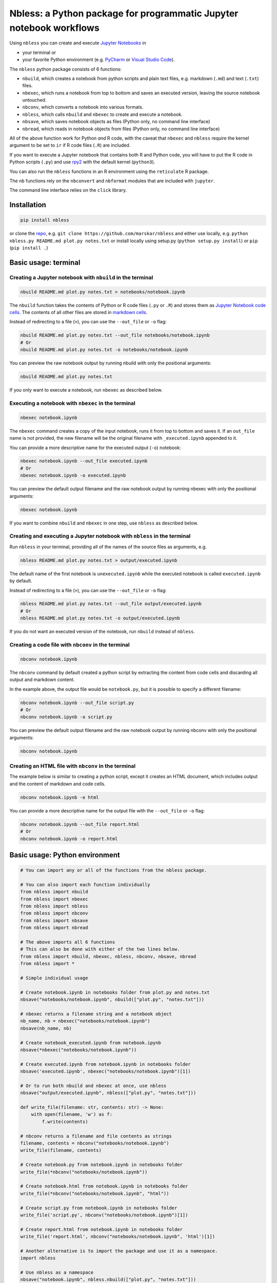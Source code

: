Nbless: a Python package for programmatic Jupyter notebook workflows
====================================================================

Using ``nbless`` you can create and execute `Jupyter
Notebooks <http://jupyter-notebook.readthedocs.io/en/latest/examples/Notebook/What%20is%20the%20Jupyter%20Notebook.html>`__
in

- your terminal or
- your favorite Python environment (e.g. `PyCharm <https://www.jetbrains.com/pycharm/>`__ or `Visual Studio Code <https://code.visualstudio.com/docs/python/python-tutorial>`__).

The ``nbless`` python package consists of 6 functions:

- ``nbuild``, which creates a notebook from python scripts and plain text files, e.g. markdown (``.md``) and text (``.txt``) files.
- ``nbexec``, which runs a notebook from top to bottom and saves an executed version, leaving the source notebook untouched.
- ``nbconv``, which converts a notebook into various formats.
- ``nbless``, which calls ``nbuild`` and ``nbexec`` to create and execute a notebook.
- ``nbsave``, which saves notebook objects as files (Python only, no command line interface)
- ``nbread``, which reads in notebook objects from files (Python only, no command line interface)

All of the above function work for Python *and* R code, with the caveat
that ``nbexec`` and ``nbless`` require the kernel argument to be set to
``ir`` if R code files (``.R``) are included.

If you want to execute a Jupyter notebook that contains both R and
Python code, you will have to put the R code in Python scripts (``.py``)
and use `rpy2 <https://rpy2.readthedocs.io/>`__ with the default kernel
(``python3``).

You can also run the ``nbless`` functions in an R environment using the
``reticulate`` R package.

The ``nb`` functions rely on the ``nbconvert`` and ``nbformat`` modules
that are included with ``jupyter``.

The command line interface relies on the ``click`` library.

Installation
------------

.. code:: sh

    pip install nbless

or clone the `repo <https://github.com/marskar/nbless>`__, e.g.
``git clone https://github.com/marskar/nbless`` and either use locally,
e.g. ``python nbless.py README.md plot.py notes.txt`` or install locally
using setup.py (``python setup.py install``) or ``pip``
(``pip install .``)

Basic usage: terminal
---------------------

Creating a Jupyter notebook with ``nbuild`` in the terminal
~~~~~~~~~~~~~~~~~~~~~~~~~~~~~~~~~~~~~~~~~~~~~~~~~~~~~~~~~~~

.. code:: sh

    nbuild README.md plot.py notes.txt > notebooks/notebook.ipynb

The ``nbuild`` function takes the contents of Python or R code files
(``.py`` or ``.R``) and stores them as `Jupyter Notebook code
cells <https://jupyter-notebook.readthedocs.io/en/stable/examples/Notebook/Running%20Code.html>`__.
The contents of all other files are stored in `markdown
cells <https://jupyter-notebook.readthedocs.io/en/stable/examples/Notebook/Working%20With%20Markdown%20Cells.html>`__.

Instead of redirecting to a file (``>``), you can use the ``--out_file``
or ``-o`` flag:

.. code:: sh

    nbuild README.md plot.py notes.txt --out_file notebooks/notebook.ipynb
    # Or
    nbuild README.md plot.py notes.txt -o notebooks/notebook.ipynb

You can preview the raw notebook output by running nbuild with only the positional arguments:

.. code:: sh

    nbuild README.md plot.py notes.txt

If you only want to execute a notebook, run ``nbexec`` as described below.

Executing a notebook with ``nbexec`` in the terminal
~~~~~~~~~~~~~~~~~~~~~~~~~~~~~~~~~~~~~~~~~~~~~~~~~~~~

.. code:: sh

    nbexec notebook.ipynb

The ``nbexec`` command creates a copy of the input notebook, runs it
from top to bottom and saves it. If an ``out_file`` name is not
provided, the new filename will be the original filename with
``_executed.ipynb`` appended to it.

You can provide a more descriptive name for the executed output (``-o``)
notebook:

.. code:: sh

    nbexec notebook.ipynb --out_file executed.ipynb
    # Or
    nbexec notebook.ipynb -o executed.ipynb

You can preview the default output filename and the raw notebook output by running nbexec with only the positional arguments:

.. code:: sh

    nbexec notebook.ipynb

If you want to combine ``nbuild`` and ``nbexec`` in one step, use
``nbless`` as described below.

Creating and executing a Jupyter notebook with ``nbless`` in the terminal
~~~~~~~~~~~~~~~~~~~~~~~~~~~~~~~~~~~~~~~~~~~~~~~~~~~~~~~~~~~~~~~~~~~~~~~~~

Run ``nbless`` in your terminal, providing all of the names of the
source files as arguments, e.g.

.. code:: sh

    nbless README.md plot.py notes.txt > output/executed.ipynb

The default name of the first notebook is ``unexecuted.ipynb`` while the
executed notebook is called ``executed.ipynb`` by default.

Instead of redirecting to a file (``>``), you can use the ``--out_file``
or ``-o`` flag:

.. code:: sh

    nbless README.md plot.py notes.txt --out_file output/executed.ipynb
    # Or
    nbless README.md plot.py notes.txt -o output/executed.ipynb

If you do not want an executed version of the notebook, run ``nbuild``
instead of ``nbless``.

Creating a code file with ``nbconv`` in the terminal
~~~~~~~~~~~~~~~~~~~~~~~~~~~~~~~~~~~~~~~~~~~~~~~~~~~~

.. code:: sh

    nbconv notebook.ipynb

The ``nbconv`` command by default created a python script by extracting
the content from code cells and discarding all output and markdown
content.

In the example above, the output file would be ``notebook.py``, but it
is possible to specify a different filename:

.. code:: sh

    nbconv notebook.ipynb --out_file script.py
    # Or
    nbconv notebook.ipynb -o script.py

You can preview the default output filename and the raw notebook output by running nbconv with only the positional arguments:

.. code:: sh

    nbconv notebook.ipynb


Creating an HTML file with ``nbconv`` in the terminal
~~~~~~~~~~~~~~~~~~~~~~~~~~~~~~~~~~~~~~~~~~~~~~~~~~~~~

The example below is similar to creating a python script, except it
creates an HTML document, which includes output and the content of
markdown and code cells.

.. code:: sh

    nbconv notebook.ipynb -e html

You can provide a more descriptive name for the output file with the
``--out_file`` or ``-o`` flag:

.. code:: sh

    nbconv notebook.ipynb --out_file report.html
    # Or
    nbconv notebook.ipynb -o report.html

Basic usage: Python environment
-------------------------------

.. code:: python

    # You can import any or all of the functions from the nbless package.

    # You can also import each function individually
    from nbless import nbuild
    from nbless import nbexec
    from nbless import nbless
    from nbless import nbconv
    from nbless import nbsave
    from nbless import nbread

    # The above imports all 6 functions
    # This can also be done with either of the two lines below.
    from nbless import nbuild, nbexec, nbless, nbconv, nbsave, nbread
    from nbless import *

    # Simple individual usage

    # Create notebook.ipynb in notebooks folder from plot.py and notes.txt
    nbsave("notebooks/notebook.ipynb", nbuild(["plot.py", "notes.txt"]))

    # nbexec returns a filename string and a notebook object
    nb_name, nb = nbexec("notebooks/notebook.ipynb")
    nbsave(nb_name, nb)

    # Create notebook_executed.ipynb from notebook.ipynb
    nbsave(*nbexec("notebooks/notebook.ipynb"))

    # Create executed.ipynb from notebook.ipynb in notebooks folder
    nbsave('executed.ipynb', nbexec("notebooks/notebook.ipynb")[1])

    # Or to run both nbuild and nbexec at once, use nbless
    nbsave("output/executed.ipynb", nbless(["plot.py", "notes.txt"]))

    def write_file(filename: str, contents: str) -> None:
        with open(filename, 'w') as f:
            f.write(contents)

    # nbconv returns a filename and file contents as strings
    filename, contents = nbconv("notebooks/notebook.ipynb")
    write_file(filename, contents)

    # Create notebook.py from notebook.ipynb in notebooks folder
    write_file(*nbconv("notebooks/notebook.ipynb"))

    # Create notebook.html from notebook.ipynb in notebooks folder
    write_file(*nbconv("notebooks/notebook.ipynb", "html"))

    # Create script.py from notebook.ipynb in notebooks folder
    write_file('script.py', nbconv("notebooks/notebook.ipynb")[1])

    # Create report.html from notebook.ipynb in notebooks folder
    write_file('report.html', nbconv("notebooks/notebook.ipynb", 'html')[1])

    # Another alternative is to import the package and use it as a namespace.
    import nbless

    # Use nbless as a namespace
    nbsave("notebook.ipynb", nbless.nbuild(["plot.py", "notes.txt"]))
    nbsave(*nbless.nbexec("notebook.ipynb"))
    nbsave('executed.ipynb', nbless.nbexec("notebook.ipynb")[1])
    nbsave("executed.ipynb", nbless.nbless(["plot.py", "notes.txt"]))
    write_file(*nbless.nbconv("notebook.ipynb"))
    write_file(*nbless.nbconv("notebook.ipynb", "html"))
    write_file('script.py', nbless.nbconv("notebook.ipynb")[1])
    write_file('report.html', nbless.nbconv("notebook.ipynb", 'html')[1])

Missing a dependency?
~~~~~~~~~~~~~~~~~~~~~

If you installed via ``pip`` or ``setup.py``, you should have both of
the dependencies (``click`` and ``jupyter``) already. If not, try pip
installing them separately.

.. code:: sh

    pip install jupyter click

Or if you have `Anaconda <https://www.anaconda.com/download/>`__ or
`Miniconda <https://conda.io/miniconda.html>`__ installed, you can run

.. code:: sh

    conda install -yc conda-forge jupyter click

Too many file names to type out?
--------------------------------

You can use the ``ls`` command to assign all of the relevant names in
the current directory to a variable and pass this variable as an
argument to ``nbconvert.py``.

To preserve the order and differentiate files that should be
incorporated into the notebook, I recommend left padding your file names
with zeros (e.g. 01\_intro.md, 02\_figure1.py).

Consider the example below:

.. code:: sh

    touch {01..09}.py
    name_list=`ls 0*.py`
    python nbuild.py `echo $name_list`

In a python environment, I recommend ``os.listdir`` to obtain a list of
all files:

.. code:: python

    from os import listdir
    from os.path import isfile, join
    onlyfiles = [f for f in listdir(mypath) if isfile(join(mypath, f))]

